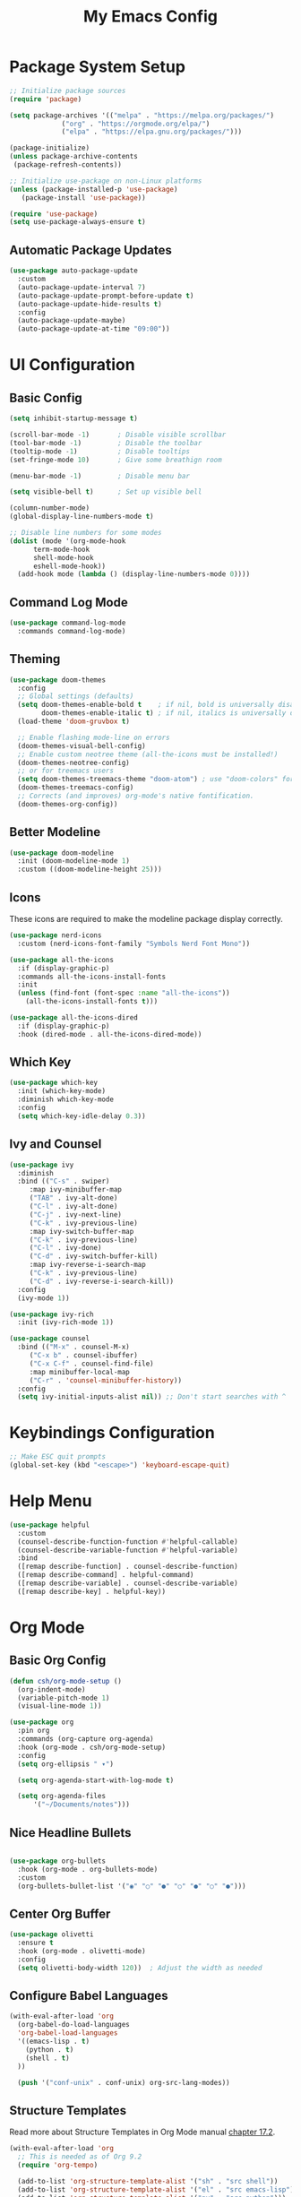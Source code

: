 #+title: My Emacs Config

* Package System Setup
#+begin_src emacs-lisp
  ;; Initialize package sources
  (require 'package)

  (setq package-archives '(("melpa" . "https://melpa.org/packages/")
			   ("org" . "https://orgmode.org/elpa/")
			   ("elpa" . "https://elpa.gnu.org/packages/")))

  (package-initialize)
  (unless package-archive-contents
   (package-refresh-contents))

  ;; Initialize use-package on non-Linux platforms
  (unless (package-installed-p 'use-package)
     (package-install 'use-package))

  (require 'use-package)
  (setq use-package-always-ensure t)

#+end_src

** Automatic Package Updates
#+begin_src emacs-lisp
  (use-package auto-package-update
    :custom
    (auto-package-update-interval 7)
    (auto-package-update-prompt-before-update t)
    (auto-package-update-hide-results t)
    :config
    (auto-package-update-maybe)
    (auto-package-update-at-time "09:00"))

#+end_src

* UI Configuration
** Basic Config
#+begin_src emacs-lisp
  (setq inhibit-startup-message t)

  (scroll-bar-mode -1)       ; Disable visible scrollbar
  (tool-bar-mode -1)         ; Disable the toolbar
  (tooltip-mode -1)          ; Disable tooltips
  (set-fringe-mode 10)       ; Give some breathign room

  (menu-bar-mode -1)         ; Disable menu bar

  (setq visible-bell t)      ; Set up visible bell

  (column-number-mode)
  (global-display-line-numbers-mode t)

  ;; Disable line numbers for some modes
  (dolist (mode '(org-mode-hook
		term-mode-hook
		shell-mode-hook
		eshell-mode-hook))
    (add-hook mode (lambda () (display-line-numbers-mode 0))))
  
#+end_src

** Command Log Mode
#+begin_src emacs-lisp
  (use-package command-log-mode
    :commands command-log-mode)
  
#+end_src

** Theming
#+begin_src emacs-lisp
(use-package doom-themes
  :config
  ;; Global settings (defaults)
  (setq doom-themes-enable-bold t    ; if nil, bold is universally disabled
        doom-themes-enable-italic t) ; if nil, italics is universally disabled
  (load-theme 'doom-gruvbox t)

  ;; Enable flashing mode-line on errors
  (doom-themes-visual-bell-config)
  ;; Enable custom neotree theme (all-the-icons must be installed!)
  (doom-themes-neotree-config)
  ;; or for treemacs users
  (setq doom-themes-treemacs-theme "doom-atom") ; use "doom-colors" for less minimal icon theme
  (doom-themes-treemacs-config)
  ;; Corrects (and improves) org-mode's native fontification.
  (doom-themes-org-config))
#+end_src

** Better Modeline
#+begin_src emacs-lisp
  (use-package doom-modeline
    :init (doom-modeline-mode 1)
    :custom ((doom-modeline-height 25)))

#+end_src

** Icons
These icons are required to make the modeline package display correctly.

#+begin_src emacs-lisp
  (use-package nerd-icons
    :custom (nerd-icons-font-family "Symbols Nerd Font Mono"))

  (use-package all-the-icons
    :if (display-graphic-p)
    :commands all-the-icons-install-fonts
    :init
    (unless (find-font (font-spec :name "all-the-icons"))
      (all-the-icons-install-fonts t)))

  (use-package all-the-icons-dired
    :if (display-graphic-p)
    :hook (dired-mode . all-the-icons-dired-mode))

#+end_src

** Which Key
#+begin_src emacs-lisp
  (use-package which-key
    :init (which-key-mode)
    :diminish which-key-mode
    :config
    (setq which-key-idle-delay 0.3))

#+end_src

** Ivy and Counsel
#+begin_src emacs-lisp
  (use-package ivy
    :diminish
    :bind (("C-s" . swiper)
	   :map ivy-minibuffer-map
	   ("TAB" . ivy-alt-done)	
	   ("C-l" . ivy-alt-done)
	   ("C-j" . ivy-next-line)
	   ("C-k" . ivy-previous-line)
	   :map ivy-switch-buffer-map
	   ("C-k" . ivy-previous-line)
	   ("C-l" . ivy-done)
	   ("C-d" . ivy-switch-buffer-kill)
	   :map ivy-reverse-i-search-map
	   ("C-k" . ivy-previous-line)
	   ("C-d" . ivy-reverse-i-search-kill))
    :config
    (ivy-mode 1))

  (use-package ivy-rich
    :init (ivy-rich-mode 1))

  (use-package counsel
    :bind (("M-x" . counsel-M-x)
	   ("C-x b" . counsel-ibuffer)
	   ("C-x C-f" . counsel-find-file)
	   :map minibuffer-local-map
	   ("C-r" . 'counsel-minibuffer-history))
    :config
    (setq ivy-initial-inputs-alist nil)) ;; Don't start searches with ^

#+end_src

* Keybindings Configuration
#+begin_src emacs-lisp
  ;; Make ESC quit prompts
  (global-set-key (kbd "<escape>") 'keyboard-escape-quit)

#+end_src

* Help Menu
#+begin_src emacs-lisp
  (use-package helpful
    :custom
    (counsel-describe-function-function #'helpful-callable)
    (counsel-describe-variable-function #'helpful-variable)
    :bind
    ([remap describe-function] . counsel-describe-function)
    ([remap describe-command] . helpful-command)
    ([remap describe-variable] . counsel-describe-variable)
    ([remap describe-key] . helpful-key))
  
#+end_src

* Org Mode
** Basic Org Config
#+begin_src emacs-lisp
  (defun csh/org-mode-setup ()
    (org-indent-mode)
    (variable-pitch-mode 1)
    (visual-line-mode 1))

  (use-package org
    :pin org
    :commands (org-capture org-agenda)
    :hook (org-mode . csh/org-mode-setup)
    :config
    (setq org-ellipsis " ▾")

    (setq org-agenda-start-with-log-mode t)

    (setq org-agenda-files
        '("~/Documents/notes")))

#+end_src

** Nice Headline Bullets
#+begin_src emacs-lisp
  
  (use-package org-bullets
    :hook (org-mode . org-bullets-mode)
    :custom
    (org-bullets-bullet-list '("◉" "○" "●" "○" "●" "○" "●")))

#+end_src

** Center Org Buffer
#+begin_src emacs-lisp
  (use-package olivetti
    :ensure t
    :hook (org-mode . olivetti-mode)
    :config
    (setq olivetti-body-width 120))  ; Adjust the width as needed

#+end_src

** Configure Babel Languages
#+begin_src emacs-lisp
  (with-eval-after-load 'org
    (org-babel-do-load-languages
	'org-babel-load-languages
	'((emacs-lisp . t)
	  (python . t)
	  (shell . t)
	))

    (push '("conf-unix" . conf-unix) org-src-lang-modes))

#+end_src

** Structure Templates
Read more about Structure Templates in Org Mode manual [[https://orgmode.org/manual/Structure-Templates.html][chapter 17.2]].
#+begin_src emacs-lisp
  (with-eval-after-load 'org
    ;; This is needed as of Org 9.2
    (require 'org-tempo)

    (add-to-list 'org-structure-template-alist '("sh" . "src shell"))
    (add-to-list 'org-structure-template-alist '("el" . "src emacs-lisp"))
    (add-to-list 'org-structure-template-alist '("py" . "src python")))

#+end_src

* Development
** Languages
*** LSP
#+begin_src emacs-lisp
  (defun csh/lsp-mode-setup ()
    (setq lsp-headerline-breadcrumb-segments '(path-up-to-project file symbols))
    (lsp-headerline-breadcrumb-mode))

  (use-package lsp-mode
    :commands (lsp lsp-deferred)
    :hook (lsp-mode . csh/lsp-mode-setup)
        :init
        ;; set prefix for lsp-command-keymap (few alternatives - "C-l", "C-c l")
        (setq lsp-keymap-prefix "C-c l")
        :hook (;; replace XXX-mode with concrete major-mode(e. g. python-mode)
               (XXX-mode . lsp)
               ;; if you want which-key integration
               (lsp-mode . lsp-enable-which-key-integration))
        :commands lsp)

      ;; optionally
      (use-package lsp-ui :commands lsp-ui-mode)
      ;; if you are ivy user
      (use-package lsp-ivy :commands lsp-ivy-workspace-symbol)
      (use-package lsp-treemacs :commands lsp-treemacs-errors-list)

      ;; optionally if you want to use debugger
      (use-package dap-mode)
      ;; (use-package dap-LANGUAGE) to load the dap adapter for your language

      ;; optional if you want which-key integration
      (use-package which-key
          :config
          (which-key-mode))
#+end_src

*** Python
#+begin_src emacs-lisp
  (use-package python-mode
    :ensure t
    :hook (python-mode . lsp-deferred)
    :custom
    ;; NOTE: Set these if Python 3 is called "python3" on your system!
    ;; (python-shell-interpreter "python3")
    ;; (dap-python-executable "python3")
    (dap-python-debugger 'debugpy)
    :config
    (require 'dap-python))
#+end_src

**** PyENV
#+begin_src emacs-lisp
  (use-package pyvenv
    :after python-mode
    :config
    (pyvenv-mode 1))
#+end_src
** Company Mode
** Projectile
** Rainbow Delimiters
#+begin_src emacs-lisp
  (use-package rainbow-delimiters
    :hook (prog-mode . rainbow-delimiters-mode))

#+end_src
** LLM
#+begin_src emacs-lisp
  (use-package gptel)

    ;; OPTIONAL configuration
  (setq
   gptel-model "claude-3-sonnet-20240229" ;  "claude-3-opus-20240229" also available
   gptel-backend (gptel-make-anthropic "Claude"
                   :stream t :key""))
#+end_src

** Flycheck
#+begin_src emacs-lisp
  (use-package flycheck
    :ensure t
    :config
    (add-hook 'after-init-hook #'global-flycheck-mode))

#+end_src

* Reading
** Epub Reader
#+begin_src emacs-lisp
  (use-package nov)
  (setq nov-text-width t)
  (setq visual-fill-column-center-text t)
  (add-hook 'nov-mode-hook 'visual-line-mode)
  (add-hook 'nov-mode-hook 'visual-fill-column-mode)

#+end_src
